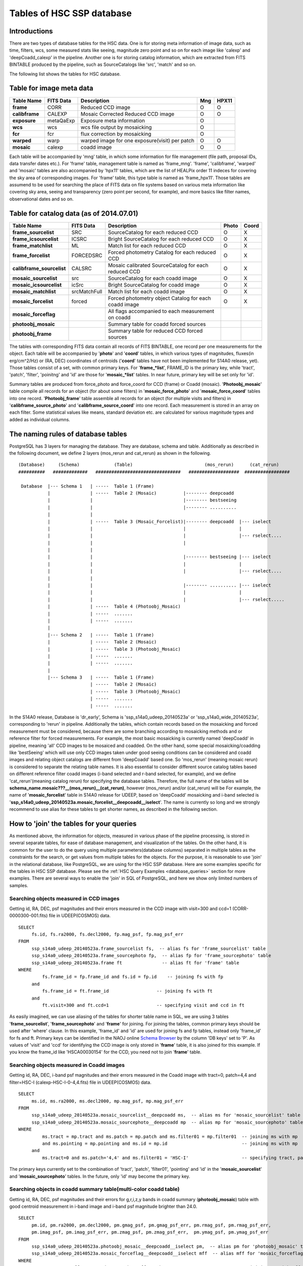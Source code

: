 .. _tables_intro:

==========================
Tables of HSC SSP database
==========================

Introductions
---------------
There are two types of database tables for the HSC data. 
One is for storing meta information of image data, such as 
time, filters, wcs, some measured stats like seeing, magnitude 
zero point and so on for each image like 'calexp' and 'deepCoadd_calexp' 
in the pipeline. Another one is for storing catalog information, 
which are extracted from FITS BINTABLE produced by the pipeline, 
such as SourceCatalogs like 'src', 'match' and so on.   

The following list shows the tables for HSC database. 


Table for image meta data
-------------------------

============== =========== ============================================== ====== =====
Table Name     FITS Data   Description                                     Mng   HPX11
============== =========== ============================================== ====== =====
**frame**      CORR        Reduced CCD image                                O      O
**calibframe** CALEXP      Mosaic Corrected Reduced CCD image               O      O
**exposure**   metaQaExp   Exposure meta information                        O
**wcs**        wcs         wcs file output by mosaicking                    O
**fcr**        fcr         flux correction by mosaicking                    O
**warped**     warp        warped image for one exposure(visit) per patch   O      O
**mosaic**     calexp      coadd image                                      O      O 
============== =========== ============================================== ====== =====

Each table will be accompanied by 'mng' table, in which some information 
for file management (file path, proposal IDs, data transfer dates etc.). 
For 'frame' table, management table is named as 'frame_mng'. 
'frame', 'calibframe', 'warped' and 'mosaic' tables are also accompanied 
by 'hpx11' tables, which are the list of HEALPix order 11 indeces for 
covering the sky area of corresponding images. For 'frame' table, 
this type table is named as 'frame_hpx11'. 
Those tables are assumend to be used for searching the place of FITS data on 
file systems based on various meta information like covering sky area, seeing 
and transparency (zero point per second, for example), and more basics like 
filter names, observational dates and so on.  

Table for catalog data (as of 2014.07.01)
----------------------

=========================== ============== ====================================================== ===== =====
Table Name                  FITS Data      Description                                            Photo Coord
=========================== ============== ====================================================== ===== =====
**frame_sourcelist**        SRC            SourceCatalog for each reduced CCD                       O     X
**frame_icsourcelist**      ICSRC          Bright SourceCatalog for each reduced CCD                O     X
**frame_matchlist**         ML             Match list for each reduced CCD                          O     X
**frame_forcelist**         FORCEDSRC      Forced photometry Catalog for each reduced CCD           O     X
**calibframe_sourcelist**   CALSRC         Mosaic calibrated SourceCatalog for each reduced CCD     O     X
**mosaic_sourcelist**       src            SourceCatalog for each coadd image                       O     X
**mosaic_icsourcelist**     icSrc          Bright SourceCatalog for coadd image                     O     X
**mosaic_matchlist**        srcMatchFull   Match list for each coadd image                          O     X
**mosaic_forcelist**        forced         Forced photometry object Catalog for each coadd image    O     X
**mosaic_forceflag**                       All flags accompanied to each measurement on coadd 

**photoobj_mosaic**                        Summary table for coadd forced sources
**photoobj_frame**                         Summary table for reduced CCD forced sources
=========================== ============== ====================================================== ===== =====

The tables with corresponding FITS data contain all records of FITS BINTABLE, one record per one 
measurements for the object.  
Each table will be accompanied by '**photo**' and '**coord**' tables, in which various types of magnitudes, 
fluxes(in erg/cm^2/Hz) or (RA, DEC) coordinates of centroids ('**coord**' tables have not been implemented 
for S14A0 release, yet). Those tables consist of a set, with common primary keys. For '**frame_*list**', 
FRAME_ID is the primary key, while 'tract', 'patch', 'filter', 'poinitng' and 'id' are those for 
'**mosaic_*list**' tables. In near future, primary key will be set only for 'id'. 

Summary tables are produced from force_photo and force_coord for CCD (frame) or Coadd (mosaic). 
'**Photoobj_mosaic**' table compile all records for an object (for about some filters) in '**mosaic_force_photo**' 
and '**mosaic_force_coord**' tables into one record. '**Photoobj_frame**' table assemble all records for an 
object (for multiple visits and filters) in '**calibframe_source_photo**' and  '**calibframe_source_coord**' into 
one record. Each measurement is stored in an array on each filter. Some statistical values like means, standard 
deviation etc. are calculated for various magnitude types and added as individual columns.  

The naming rules of database tables
-----------------------------------

PostgreSQL has 3 layers for managing the database. They are database, schema and table. Additionally as described 
in the following document, we define 2 layers (mos_rerun and cat_rerun) as shown in the following. ::

      (Database)     (Schema)             (Table)                           (mos_rerun)      (cat_rerun)
      ##########   #############   ################################   ###################  #################

       Database  |--- Schema 1   | -----  Table 1 (Frame)
                 |               | -----  Table 2 (Mosaic)          |-------- deepcoadd
                 |               |                                  |-------- bestseeing
                 |               |                                  |-------- ..........
                 |               |                              
                 |               | -----  Table 3 (Mosaic_Forcelist)|-------- deepcoadd  |--- iselect
                 |               |                                  |                    |
                 |               |                                  |                    |--- rselect....
                 |               |                                  |
                 |               |                            
                 |               |                                  |-------- bestseeing |--- iselect
                 |               |                                  |                    |
                 |               |                                  |                    |--- rselect....
                 |               |
                 |               |                                  |-------- .......... |--- iselect
                 |               |                                  |                    |
                 |               |                                  |                    |--- rselect.....
                 |               | -----  Table 4 (Photoobj_Mosaic)
                 |               | -----  .......
                 |               | -----  .......
                 |
                 |--- Schema 2   | -----  Table 1 (Frame)
                 |               | -----  Table 2 (Mosaic)
                 |               | -----  Table 3 (Photoobj_Mosaic)
                 |               | -----  .......
                 |               | -----  .......
                 |
                 |--- Schema 3   | -----  Table 1 (Frame)
                                 | -----  Table 2 (Mosaic)
                                 | -----  Table 3 (Photoobj_Mosaic)
                                 | -----  .......
                                 | -----  .......

In the S14A0 release, Database is 'dr_early', Schema is 'ssp_s14a0_udeep_20140523a' or 'ssp_s14a0_wide_20140523a', 
corresponding to 'rerun' in pipeline. 
Additionally the tables, which contain records based on the mosaicking and forced measurement must be considered, 
because there are some branching according to mosaicking methods and or reference filter for forced measurements. 
For example, the most basic mosaicking is currently named 'deepCoadd' in pipeline, meaning 'all' CCD images to be 
mosaiced and coadded. On the other hand, some special mosaicking/coadding like 'bestSeeing' which will use only 
CCD images taken under good seeing conditions can be considered and coadd images and relating object catalogs are 
different from 'deepCoadd' based one. So 'mos_rerun' (meaning mosaic rerun) is considered to separate the relating table names. 
It is also essential to consider different source catalog tables based on different reference filter coadd images (i-band 
selected and r-band selected, for example), and we define 'cat_rerun'(meaning catalog rerun) for specifying the 
database tables. Therefore, the full name of the tables will be **schema_name.mosaic???__(mos_rerun)__(cat_rerun)**, 
however (mos_rerun) and/or (cat_rerun) will be 
For example, the name of '**mosaic_forcelist**' table in S14A0 release for UDEEP, based on 'deepCoadd' mosaicking and i-band 
selected is '**ssp_s14a0_udeep_20140523a.mosaic_forcelist__deepcoadd__iselect**'. The name is currently so long and we 
strongly recommend to use alias for these tables to get shorter names, as described in the following section.   


How to 'join' the tables for your queries
--------------------------------

As mentioned above, the information for objects, measured in various phase 
of the pipeline processing, is stored in several separate tables, for ease 
of database management, and visualization of the tables. On the other hand, 
it is common for the user to do the query using multiple parameters(database 
columns) separated in multiple tables as the constraints for the search, 
or get values from multiple tables for the objects. 
For the purpose, it is reasonable to use 'join' in the relational database, 
like PostgreSQL, we are using for the HSC SSP database. 
Here are some examples specific for the tables in HSC SSP database. 
Please see the :ref:`HSC Query Examples <database_queries>` section for more examples. 
There are several ways to enable the 'join' in SQL of PostgreSQL, and here we show only 
limited numbers of samples.  


Searching objects measured in CCD images
^^^^^^^^^^^^^^^^^^^^^^^^^^^^^^^^^^^^^^^^
Getting id, RA, DEC, psf magnitudes and their errors measured in the CCD image with visit=300 and ccd=1
(CORR-0000300-001.fits) file in UDEEP(COSMOS) data.  ::

   SELECT  
        fs.id, fs.ra2000, fs.decl2000, fp.mag_psf, fp.mag_psf_err 
   FROM
        ssp_s14a0_udeep_20140523a.frame_sourcelist fs,  -- alias fs for 'frame_sourcelist' table
        ssp_s14a0_udeep_20140523a.frame_sourcephoto fp,  -- alias fp for 'frame_sourcephoto' table
	ssp_s14a0_udeep_20140523a.frame ft               -- alias ft for 'frame' table
   WHERE
            fs.frame_id = fp.frame_id and fs.id = fp.id    -- joining fs with fp 
        and 
            fs.frame_id = ft.frame_id                  -- joining fs with ft 
        and 
            ft.visit=300 and ft.ccd=1                  -- specifying visit and ccd in ft 

As easily imagined, we can use aliasing of the tables for shorter table name in SQL, 
we are using 3 tables '**frame_sourcelist**', '**frame_sourcephoto**' and '**frame**' 
for joining. For joining the tables, common primary keys should be used after 'where' clause. 
In this example, 'frame_id' and 'id' are used for joining fs and fp tables, instead only 'frame_id' 
for fs and ft. Primary keys can be identified in the NAOJ online 
`Schema Browser <https://hscdata.mtk.nao.ac.jp:4443/schema_browser/hsc/hsc_online_schema_tableonly.html>`_ 
by the column 'DB keys' set to 'P'. 
As values of 'visit' and 'ccd' for identifying the CCD image is only stored 
in '**frame**' table, it is also joined for this example. If you know the frame_id like 
'HSCA00030154' for the CCD, you need not to join '**frame**' table. 


Searching objects measured in Coadd images
^^^^^^^^^^^^^^^^^^^^^^^^^^^^^^^^^^^^^^^^^^
Getting id, RA, DEC, i-band psf magnitudes and their errors measured in the Coadd image with tract=0, patch=4,4 and 
filter=HSC-I (calexp-HSC-I-0-4,4.fits) file in UDEEP(COSMOS) data.  ::

   SELECT  
        ms.id, ms.ra2000, ms.decl2000, mp.mag_psf, mp.mag_psf_err 
   FROM
        ssp_s14a0_udeep_20140523a.mosaic_sourcelist__deepcoadd ms,  -- alias ms for 'mosaic_sourcelist' table
        ssp_s14a0_udeep_20140523a.mosaic_sourcephoto__deepcoadd mp  -- alias mp for 'mosaic_sourcephoto' table
   WHERE
            ms.tract = mp.tract and ms.patch = mp.patch and ms.filter01 = mp.filter01  -- joining ms with mp 
            and ms.pointing = mp.pointing and ms.id = mp.id                            -- joining ms with mp 
        and 
            ms.tract=0 and ms.patch='4,4' and ms.filter01 = 'HSC-I'                    -- specifying tract, patch, filter in ms 

The primary keys currently set to the combination of 'tract', 'patch', 'filter01', 'pointing' and 'id' in the 
'**mosaic_sourcelist**' and  '**mosaic_sourcephoto**' tables. In the future, only 'id' may become the primary key. 


Searching objects in coadd summary table(multi-color coadd table)
^^^^^^^^^^^^^^^^^^^^^^^^^^^^^^^^^^^^^^^^^^^^^^^^^^^^^^^^^^^^^^^^^
Getting id, RA, DEC, psf magnitudes and their errors for g,r,i,z,y bands in coadd summary (**photoobj_mosaic**) table 
with good centroid measurement in i-band image and i-band psf magnitude brighter than 24.0. ::

   SELECT  
        pm.id, pm.ra2000, pm.decl2000, pm.gmag_psf, pm.gmag_psf_err, pm.rmag_psf, pm.rmag_psf_err,  
	pm.imag_psf, pm.imag_psf_err, pm.zmag_psf, pm.zmag_psf_err,  pm.ymag_psf, pm.ymag_psf_err
   FROM
        ssp_s14a0_udeep_20140523a.photoobj_mosaic__deepcoadd__iselect pm,  -- alias pm for 'photoobj_mosaic' table
        ssp_s14a0_udeep_20140523a.mosaic_forceflag__deepcoadd__iselect mff  -- alias mff for 'mosaic_forceflag' table
   WHERE
            pm.tract = mff.tract and pm.patch = mff.patch                              -- joining pm with mff 
            and pm.pointing = mff.pointing and pm.id = mff.id                          -- joining pm with mff
	and pm.imag_psf < 24.0 and mff.centroid_sdss_flags is not True                 -- magnitude limit and flag filtering 

'**photoobj_mosaic**' and '**mosaic_forceflag**' tables have the common primary keys (tract, patch, pointing, id), then 
use these columns for joining them. 'tract' and 'patch' will be eliminated from primary keys in the future. 



